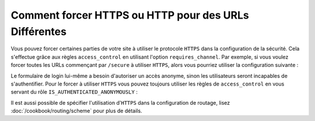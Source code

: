 .. index::
   single: Security; Force HTTPS

Comment forcer HTTPS ou HTTP pour des URLs Différentes
======================================================

Vous pouvez forcer certaines parties de votre site à utiliser le protocole ``HTTPS``
dans la configuration de la sécurité. Cela s'effectue grâce aux règles
``access_control`` en utilisant l'option ``requires_channel``. Par exemple, si vous
voulez forcer toutes les URLs commençant par ``/secure`` à utiliser ``HTTPS``, alors
vous pourriez utiliser la configuration suivante :

.. configuration-block::

        .. code-block:: yaml

            access_control:
                - path: ^/secure
                  roles: ROLE_ADMIN
                  requires_channel: https

        .. code-block:: xml

            <access-control>
                <rule path="^/secure" role="ROLE_ADMIN" requires_channel="https" />
            </access-control>

        .. code-block:: php

            'access_control' => array(
                array('path' => '^/secure', 
                      'role' => 'ROLE_ADMIN', 
                      'requires_channel' => 'https'
                ),
            ),

Le formulaire de login lui-même a besoin d'autoriser un accès anonyme, sinon
les utilisateurs seront incapables de s'authentifier. Pour le forcer à utiliser
``HTTPS`` vous pouvez toujours utiliser les règles de ``access_control`` en
vous servant du rôle ``IS_AUTHENTICATED_ANONYMOUSLY`` :

.. configuration-block::

        .. code-block:: yaml

            access_control:
                - path: ^/login
                  roles: IS_AUTHENTICATED_ANONYMOUSLY
                  requires_channel: https

        .. code-block:: xml

            <access-control>
                <rule path="^/login" 
                      role="IS_AUTHENTICATED_ANONYMOUSLY" 
                      requires_channel="https" />
            </access-control>

        .. code-block:: php

            'access_control' => array(
                array('path' => '^/login', 
                      'role' => 'IS_AUTHENTICATED_ANONYMOUSLY', 
                      'requires_channel' => 'https'
                ),
            ),

Il est aussi possible de spécifier l'utilisation d'``HTTPS`` dans la
configuration de routage, lisez :doc:`/cookbook/routing/scheme` pour
plus de détails.
